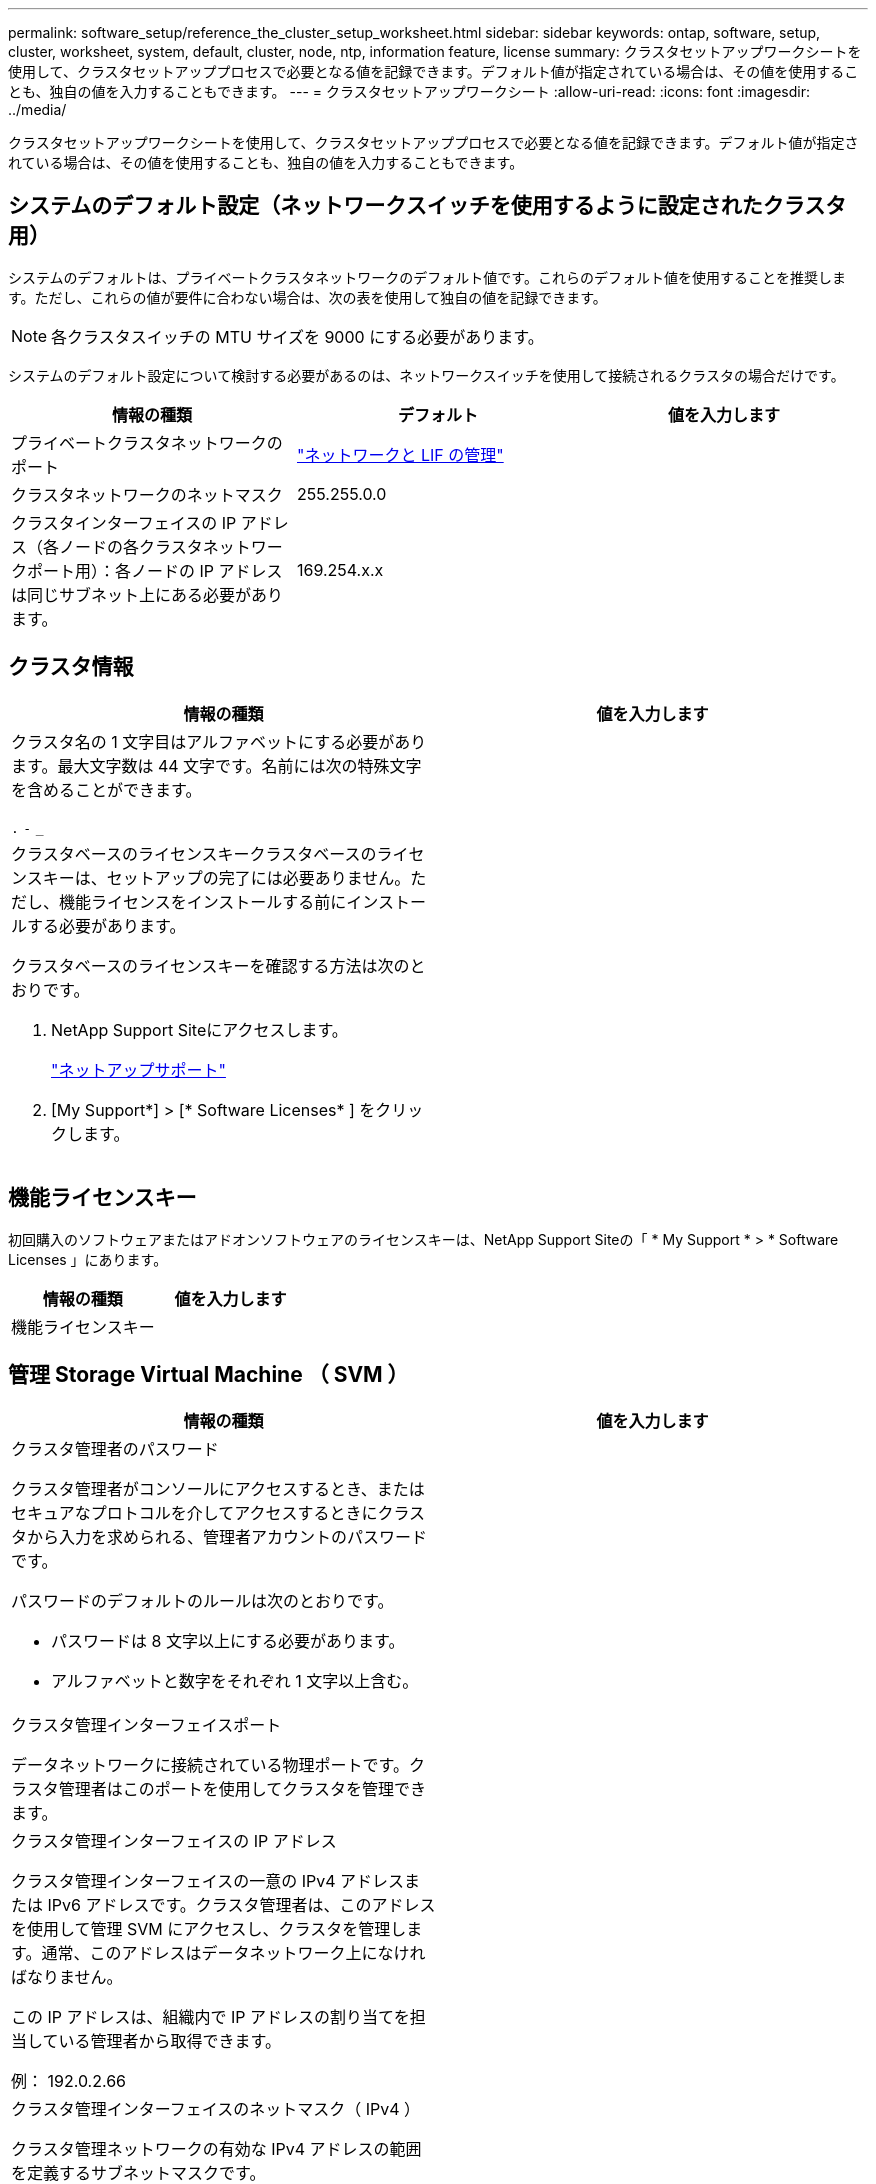 ---
permalink: software_setup/reference_the_cluster_setup_worksheet.html 
sidebar: sidebar 
keywords: ontap, software, setup, cluster, worksheet, system, default, cluster, node, ntp, information feature, license 
summary: クラスタセットアップワークシートを使用して、クラスタセットアッププロセスで必要となる値を記録できます。デフォルト値が指定されている場合は、その値を使用することも、独自の値を入力することもできます。 
---
= クラスタセットアップワークシート
:allow-uri-read: 
:icons: font
:imagesdir: ../media/


[role="lead"]
クラスタセットアップワークシートを使用して、クラスタセットアッププロセスで必要となる値を記録できます。デフォルト値が指定されている場合は、その値を使用することも、独自の値を入力することもできます。



== システムのデフォルト設定（ネットワークスイッチを使用するように設定されたクラスタ用）

システムのデフォルトは、プライベートクラスタネットワークのデフォルト値です。これらのデフォルト値を使用することを推奨します。ただし、これらの値が要件に合わない場合は、次の表を使用して独自の値を記録できます。


NOTE: 各クラスタスイッチの MTU サイズを 9000 にする必要があります。

システムのデフォルト設定について検討する必要があるのは、ネットワークスイッチを使用して接続されるクラスタの場合だけです。

[cols="3*"]
|===
| 情報の種類 | デフォルト | 値を入力します 


 a| 
プライベートクラスタネットワークのポート
 a| 
https://docs.netapp.com/ontap-9/topic/com.netapp.doc.dot-cm-nmg/home.html["ネットワークと LIF の管理"]
 a| 



 a| 
クラスタネットワークのネットマスク
 a| 
255.255.0.0
 a| 



 a| 
クラスタインターフェイスの IP アドレス（各ノードの各クラスタネットワークポート用）：各ノードの IP アドレスは同じサブネット上にある必要があります。
 a| 
169.254.x.x
 a| 

|===


== クラスタ情報

[cols="2*"]
|===
| 情報の種類 | 値を入力します 


 a| 
クラスタ名の 1 文字目はアルファベットにする必要があります。最大文字数は 44 文字です。名前には次の特殊文字を含めることができます。

`.` `-` `_`
 a| 



 a| 
クラスタベースのライセンスキークラスタベースのライセンスキーは、セットアップの完了には必要ありません。ただし、機能ライセンスをインストールする前にインストールする必要があります。

クラスタベースのライセンスキーを確認する方法は次のとおりです。

. NetApp Support Siteにアクセスします。
+
http://mysupport.netapp.com["ネットアップサポート"]

. [My Support*] > [* Software Licenses* ] をクリックします。

 a| 

|===


== 機能ライセンスキー

初回購入のソフトウェアまたはアドオンソフトウェアのライセンスキーは、NetApp Support Siteの「 * My Support * > * Software Licenses 」にあります。

[cols="2*"]
|===
| 情報の種類 | 値を入力します 


 a| 
機能ライセンスキー
 a| 

|===


== 管理 Storage Virtual Machine （ SVM ）

|===
| 情報の種類 | 値を入力します 


 a| 
クラスタ管理者のパスワード

クラスタ管理者がコンソールにアクセスするとき、またはセキュアなプロトコルを介してアクセスするときにクラスタから入力を求められる、管理者アカウントのパスワードです。

パスワードのデフォルトのルールは次のとおりです。

* パスワードは 8 文字以上にする必要があります。
* アルファベットと数字をそれぞれ 1 文字以上含む。

 a| 



 a| 
クラスタ管理インターフェイスポート

データネットワークに接続されている物理ポートです。クラスタ管理者はこのポートを使用してクラスタを管理できます。
 a| 



 a| 
クラスタ管理インターフェイスの IP アドレス

クラスタ管理インターフェイスの一意の IPv4 アドレスまたは IPv6 アドレスです。クラスタ管理者は、このアドレスを使用して管理 SVM にアクセスし、クラスタを管理します。通常、このアドレスはデータネットワーク上になければなりません。

この IP アドレスは、組織内で IP アドレスの割り当てを担当している管理者から取得できます。

例： 192.0.2.66
 a| 



 a| 
クラスタ管理インターフェイスのネットマスク（ IPv4 ）

クラスタ管理ネットワークの有効な IPv4 アドレスの範囲を定義するサブネットマスクです。

例： 255.255.255.0
 a| 



 a| 
クラスタ管理インターフェイスのネットマスクの長さ（ IPv6 ）

クラスタ管理インターフェイスで IPv6 アドレスを使用する場合のプレフィックス長です。クラスタ管理ネットワークの有効な IPv6 アドレスの範囲を定義するプレフィックス長を指定します。

例： 64
 a| 



 a| 
クラスタ管理インターフェイスのデフォルトゲートウェイ

クラスタ管理ネットワーク上のルータの IP アドレスです。
 a| 



 a| 
DNS ドメイン名

ネットワークの DNS ドメインの名前です。

ドメイン名には英数字を使用する必要があります。複数の DNS ドメイン名を入力するには、カンマまたはスペースでそれぞれの名前を区切ります。
 a| 



 a| 
ネームサーバの IP アドレス

DNS ネームサーバの IP アドレスです。各アドレスをカンマまたはスペースで区切ります。
 a| 

|===


== ノード情報（クラスタ内の各ノード）

[cols="2*"]
|===
| 情報の種類 | 値を入力します 


 a| 
コントローラの物理的な場所

コントローラの物理的な場所の概要。このノードをクラスタ内のどこに配置するかを示す概要を使用します（例： Lab 5 、 Row 7 、 Rack B` ）。
 a| 



 a| 
ノード管理インターフェイスポート

ノード管理ネットワークに接続されている物理ポートで、クラスタ管理者はこのポートを使用してノードを管理できます。
 a| 



 a| 
ノード管理インターフェイスの IP アドレス管理ネットワーク上のノード管理インターフェイスの一意の IPv4 アドレスまたは IPv6 アドレス。ノード管理インターフェイスポートをデータポートとして定義している場合、この IP アドレスはデータネットワーク上で一意の IP アドレスである必要があります。

この IP アドレスは、組織内で IP アドレスの割り当てを担当している管理者から取得できます。

例： 192.0.2.66
 a| 



 a| 
ノード管理インターフェイスのネットマスク（ IPv4 ）：ノード管理ネットワークの有効な IP アドレスの範囲を定義するサブネットマスクです。

ノード管理インターフェイスポートをデータポートとして定義している場合、ネットマスクはそのデータネットワークのサブネットマスクである必要があります。

例： 255.255.255.0
 a| 



 a| 
ノード管理インターフェイスのネットマスク長（ IPv6 ）ノード管理インターフェイスで IPv6 アドレスを使用する場合のプレフィックス長です。ノード管理ネットワークの有効な IPv6 アドレスの範囲を定義するプレフィックス長を指定します。

例： 64
 a| 



 a| 
ノード管理インターフェイスのデフォルトゲートウェイ

ノード管理ネットワークのルータの IP アドレスです。
 a| 

|===


== NTP サーバの情報

[cols="2*"]
|===
| 情報の種類 | 値を入力します 


 a| 
NTP サーバアドレス

サイトの Network Time Protocol （ NTP ；ネットワークタイムプロトコル）サーバの IP アドレスです。これらのサーバは、クラスタ全体で時間を同期するために使用されます。
 a| 

|===